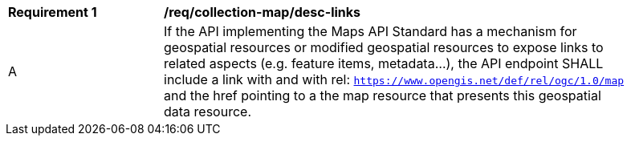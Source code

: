 [[req_collection-map_desc-links]]
[width="90%",cols="2,6a"]
|===
^|*Requirement {counter:req-id}* |*/req/collection-map/desc-links*
^|A |If the API implementing the Maps API Standard has a mechanism for geospatial resources or modified geospatial resources to expose links to related aspects (e.g. feature items, metadata...), the API endpoint SHALL include a link with and with rel: `https://www.opengis.net/def/rel/ogc/1.0/map` and the href pointing to a the map resource that presents this geospatial data resource.
|===
